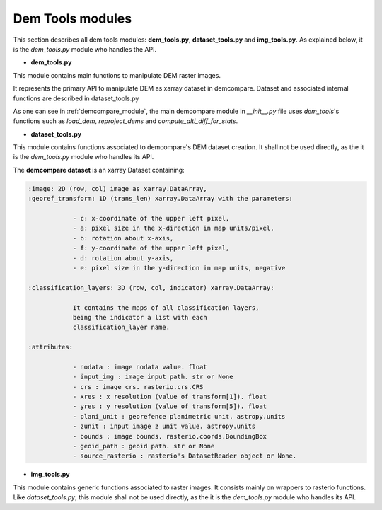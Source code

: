 .. _dem_tools_modules:

Dem Tools modules
=================


This section describes all dem tools modules: **dem_tools.py**, **dataset_tools.py** and **img_tools.py**.
As explained below, it is the `dem_tools.py` module who handles the API.


- **dem_tools.py**

This module contains main functions to manipulate DEM raster images.

It represents the primary API to manipulate DEM as xarray dataset in demcompare.
Dataset and associated internal functions are described in dataset_tools.py

As one can see in :ref:`demcompare_module`, the main demcompare module in `__init__.py` file uses `dem_tools`'s
functions such as `load_dem`, `reproject_dems` and `compute_alti_diff_for_stats`.

- **dataset_tools.py**

This module contains functions associated to demcompare's DEM dataset creation. It shall not be used directly,
as the it is the `dem_tools.py` module who handles its API.

The **demcompare dataset** is an xarray Dataset containing:

.. code-block:: text

    :image: 2D (row, col) image as xarray.DataArray,
    :georef_transform: 1D (trans_len) xarray.DataArray with the parameters:

                - c: x-coordinate of the upper left pixel,
                - a: pixel size in the x-direction in map units/pixel,
                - b: rotation about x-axis,
                - f: y-coordinate of the upper left pixel,
                - d: rotation about y-axis,
                - e: pixel size in the y-direction in map units, negative

    :classification_layers: 3D (row, col, indicator) xarray.DataArray:

                It contains the maps of all classification layers,
                being the indicator a list with each
                classification_layer name.

    :attributes:

                - nodata : image nodata value. float
                - input_img : image input path. str or None
                - crs : image crs. rasterio.crs.CRS
                - xres : x resolution (value of transform[1]). float
                - yres : y resolution (value of transform[5]). float
                - plani_unit : georefence planimetric unit. astropy.units
                - zunit : input image z unit value. astropy.units
                - bounds : image bounds. rasterio.coords.BoundingBox
                - geoid_path : geoid path. str or None
                - source_rasterio : rasterio's DatasetReader object or None.

- **img_tools.py**

This module contains generic functions associated to raster images.
It consists mainly on wrappers to rasterio functions. Like `dataset_tools.py`, this module shall not be used directly,
as the it is the `dem_tools.py` module who handles its API.
